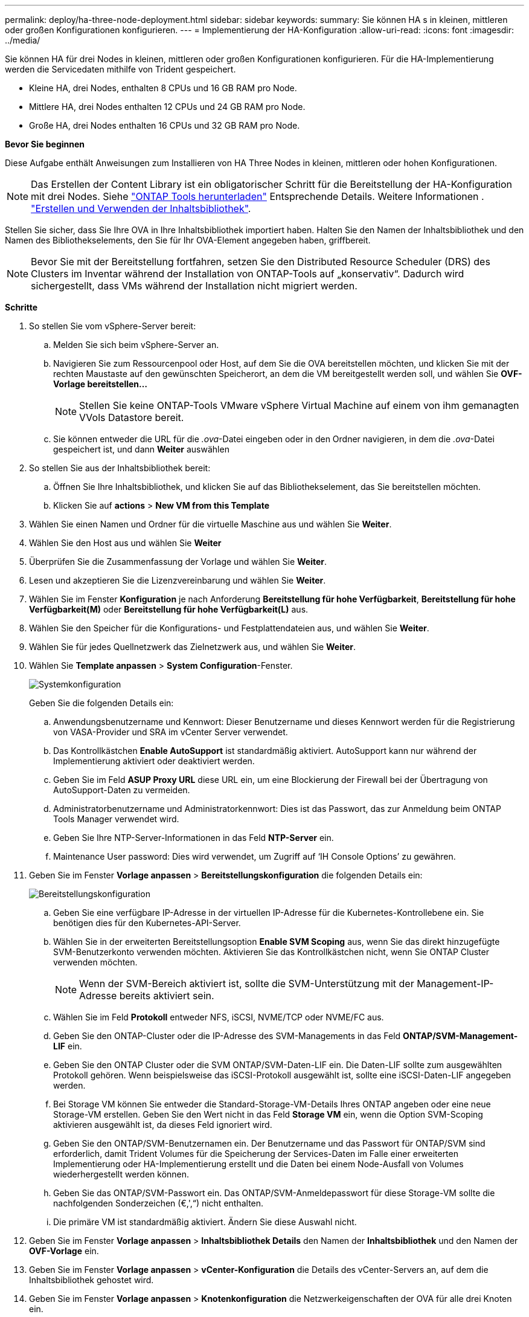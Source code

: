 ---
permalink: deploy/ha-three-node-deployment.html 
sidebar: sidebar 
keywords:  
summary: Sie können HA s in kleinen, mittleren oder großen Konfigurationen konfigurieren. 
---
= Implementierung der HA-Konfiguration
:allow-uri-read: 
:icons: font
:imagesdir: ../media/


[role="lead"]
Sie können HA für drei Nodes in kleinen, mittleren oder großen Konfigurationen konfigurieren. Für die HA-Implementierung werden die Servicedaten mithilfe von Trident gespeichert.

* Kleine HA, drei Nodes, enthalten 8 CPUs und 16 GB RAM pro Node.
* Mittlere HA, drei Nodes enthalten 12 CPUs und 24 GB RAM pro Node.
* Große HA, drei Nodes enthalten 16 CPUs und 32 GB RAM pro Node.


*Bevor Sie beginnen*

Diese Aufgabe enthält Anweisungen zum Installieren von HA Three Nodes in kleinen, mittleren oder hohen Konfigurationen.


NOTE: Das Erstellen der Content Library ist ein obligatorischer Schritt für die Bereitstellung der HA-Konfiguration mit drei Nodes. Siehe link:../deploy/download-ontap-tools.html["ONTAP Tools herunterladen"] Entsprechende Details. Weitere Informationen . https://blogs.vmware.com/vsphere/2020/01/creating-and-using-content-library.html["Erstellen und Verwenden der Inhaltsbibliothek"].

Stellen Sie sicher, dass Sie Ihre OVA in Ihre Inhaltsbibliothek importiert haben. Halten Sie den Namen der Inhaltsbibliothek und den Namen des Bibliothekselements, den Sie für Ihr OVA-Element angegeben haben, griffbereit.


NOTE: Bevor Sie mit der Bereitstellung fortfahren, setzen Sie den Distributed Resource Scheduler (DRS) des Clusters im Inventar während der Installation von ONTAP-Tools auf „konservativ“. Dadurch wird sichergestellt, dass VMs während der Installation nicht migriert werden.

*Schritte*

. So stellen Sie vom vSphere-Server bereit:
+
.. Melden Sie sich beim vSphere-Server an.
.. Navigieren Sie zum Ressourcenpool oder Host, auf dem Sie die OVA bereitstellen möchten, und klicken Sie mit der rechten Maustaste auf den gewünschten Speicherort, an dem die VM bereitgestellt werden soll, und wählen Sie *OVF-Vorlage bereitstellen...*
+

NOTE: Stellen Sie keine ONTAP-Tools VMware vSphere Virtual Machine auf einem von ihm gemanagten VVols Datastore bereit.

.. Sie können entweder die URL für die _.ova_-Datei eingeben oder in den Ordner navigieren, in dem die _.ova_-Datei gespeichert ist, und dann *Weiter* auswählen


. So stellen Sie aus der Inhaltsbibliothek bereit:
+
.. Öffnen Sie Ihre Inhaltsbibliothek, und klicken Sie auf das Bibliothekselement, das Sie bereitstellen möchten.
.. Klicken Sie auf *actions* > *New VM from this Template*


. Wählen Sie einen Namen und Ordner für die virtuelle Maschine aus und wählen Sie *Weiter*.
. Wählen Sie den Host aus und wählen Sie *Weiter*
. Überprüfen Sie die Zusammenfassung der Vorlage und wählen Sie *Weiter*.
. Lesen und akzeptieren Sie die Lizenzvereinbarung und wählen Sie *Weiter*.
. Wählen Sie im Fenster *Konfiguration* je nach Anforderung *Bereitstellung für hohe Verfügbarkeit*, *Bereitstellung für hohe Verfügbarkeit(M)* oder *Bereitstellung für hohe Verfügbarkeit(L)* aus.
. Wählen Sie den Speicher für die Konfigurations- und Festplattendateien aus, und wählen Sie *Weiter*.
. Wählen Sie für jedes Quellnetzwerk das Zielnetzwerk aus, und wählen Sie *Weiter*.
. Wählen Sie *Template anpassen* > *System Configuration*-Fenster.
+
image:../media/ha-deployment-sys-config.png["Systemkonfiguration"]

+
Geben Sie die folgenden Details ein:

+
.. Anwendungsbenutzername und Kennwort: Dieser Benutzername und dieses Kennwort werden für die Registrierung von VASA-Provider und SRA im vCenter Server verwendet.
.. Das Kontrollkästchen *Enable AutoSupport* ist standardmäßig aktiviert. AutoSupport kann nur während der Implementierung aktiviert oder deaktiviert werden.
.. Geben Sie im Feld *ASUP Proxy URL* diese URL ein, um eine Blockierung der Firewall bei der Übertragung von AutoSupport-Daten zu vermeiden.
.. Administratorbenutzername und Administratorkennwort: Dies ist das Passwort, das zur Anmeldung beim ONTAP Tools Manager verwendet wird.
.. Geben Sie Ihre NTP-Server-Informationen in das Feld *NTP-Server* ein.
.. Maintenance User password: Dies wird verwendet, um Zugriff auf ‘IH Console Options’ zu gewähren.


. Geben Sie im Fenster *Vorlage anpassen* > *Bereitstellungskonfiguration* die folgenden Details ein:
+
image:../media/ha-deploy-config.png["Bereitstellungskonfiguration"]

+
.. Geben Sie eine verfügbare IP-Adresse in der virtuellen IP-Adresse für die Kubernetes-Kontrollebene ein. Sie benötigen dies für den Kubernetes-API-Server.
.. Wählen Sie in der erweiterten Bereitstellungsoption *Enable SVM Scoping* aus, wenn Sie das direkt hinzugefügte SVM-Benutzerkonto verwenden möchten. Aktivieren Sie das Kontrollkästchen nicht, wenn Sie ONTAP Cluster verwenden möchten.
+

NOTE: Wenn der SVM-Bereich aktiviert ist, sollte die SVM-Unterstützung mit der Management-IP-Adresse bereits aktiviert sein.

.. Wählen Sie im Feld *Protokoll* entweder NFS, iSCSI, NVME/TCP oder NVME/FC aus.
.. Geben Sie den ONTAP-Cluster oder die IP-Adresse des SVM-Managements in das Feld *ONTAP/SVM-Management-LIF* ein.
.. Geben Sie den ONTAP Cluster oder die SVM ONTAP/SVM-Daten-LIF ein. Die Daten-LIF sollte zum ausgewählten Protokoll gehören. Wenn beispielsweise das iSCSI-Protokoll ausgewählt ist, sollte eine iSCSI-Daten-LIF angegeben werden.
.. Bei Storage VM können Sie entweder die Standard-Storage-VM-Details Ihres ONTAP angeben oder eine neue Storage-VM erstellen. Geben Sie den Wert nicht in das Feld *Storage VM* ein, wenn die Option SVM-Scoping aktivieren ausgewählt ist, da dieses Feld ignoriert wird.
.. Geben Sie den ONTAP/SVM-Benutzernamen ein. Der Benutzername und das Passwort für ONTAP/SVM sind erforderlich, damit Trident Volumes für die Speicherung der Services-Daten im Falle einer erweiterten Implementierung oder HA-Implementierung erstellt und die Daten bei einem Node-Ausfall von Volumes wiederhergestellt werden können.
.. Geben Sie das ONTAP/SVM-Passwort ein. Das ONTAP/SVM-Anmeldepasswort für diese Storage-VM sollte die nachfolgenden Sonderzeichen (€,',“) nicht enthalten.
.. Die primäre VM ist standardmäßig aktiviert. Ändern Sie diese Auswahl nicht.


. Geben Sie im Fenster *Vorlage anpassen* > *Inhaltsbibliothek Details* den Namen der *Inhaltsbibliothek* und den Namen der *OVF-Vorlage* ein.
. Geben Sie im Fenster *Vorlage anpassen* > *vCenter-Konfiguration* die Details des vCenter-Servers an, auf dem die Inhaltsbibliothek gehostet wird.
. Geben Sie im Fenster *Vorlage anpassen* > *Knotenkonfiguration* die Netzwerkeigenschaften der OVA für alle drei Knoten ein.
+

NOTE: Die hier angegebenen Informationen werden während des Installationsprozesses auf korrekte Muster überprüft. Im Falle einer Abweichung wird eine Fehlermeldung auf der Webkonsole angezeigt, und Sie werden aufgefordert, falsche Informationen zu korrigieren.

+
.. Geben Sie den Hostnamen ein. Hostnamen, die aus Groß- und Kleinbuchstaben (A-Z), Kleinbuchstaben (a-z), Ziffern (0-9) und dem Bindestrich (-) bestehen, werden nur unterstützt. Wenn Sie Dual-Stack konfigurieren möchten, geben Sie den Hostnamen an, der der IPv6-Adresse zugeordnet ist.
.. Geben Sie die dem Hostnamen zugeordnete IP-Adresse (IPV4) ein. Geben Sie im Fall eines Dual-Stacks alle verfügbaren IPv4-IP-Adressen an, die sich im gleichen VLAN wie die IPv6-Adresse befinden.
.. Geben Sie die IPV6-Adresse im bereitgestellten Netzwerk nur ein, wenn Sie Dual Stack benötigen.
.. Geben Sie nur die Präfixlänge für IPV6 an.
.. Geben Sie im Feld Netzmaske (nur für IPV4) das Subnetz an, das im bereitgestellten Netzwerk verwendet werden soll.
.. Geben Sie das Gateway im bereitgestellten Netzwerk an.
.. Geben Sie die IP-Adresse des primären DNS-Servers an.
.. Geben Sie die IP-Adresse des sekundären DNS-Servers an.
.. Geben Sie den Suchdomänennamen an, der beim Auflösen des Hostnamens verwendet werden soll.
.. Geben Sie das IPV6-Gateway im bereitgestellten Netzwerk nur an, wenn Sie Dual-Stack benötigen.


. Geben Sie im Fenster *Template anpassen* > *Node 2 Configuration* und *Node 3 Configuration* die folgenden Details ein:
+
.. Hostname 2 und 3: Hostnamen, die aus Groß- und Kleinbuchstaben (A-Z), Kleinbuchstaben (a-z), Ziffern (0-9) und dem Bindestrich (-) bestehen, werden nur unterstützt. Wenn Sie Dual-Stack konfigurieren möchten, geben Sie den Hostnamen an, der der IPv6-Adresse zugeordnet ist.
.. IP-Adresse
.. IPV6-Adresse


. Überprüfen Sie die Details im Fenster *Ready to Complete*, wählen Sie *Finish*.
+
Wenn die Bereitstellungsaufgabe erstellt wird, wird der Fortschritt in der vSphere-Taskleiste angezeigt.

. Schalten Sie die VM nach Abschluss der Aufgabe ein.
+
Die Installation beginnt. Sie können den Installationsfortschritt in der Web-Konsole der VM verfolgen. Im Rahmen der Installation werden Node-Konfigurationen validiert. Die Eingaben, die unter verschiedenen Abschnitten unter der Vorlage „Anpassen“ im OVF-Formular bereitgestellt werden, werden validiert. Bei Unstimmigkeiten werden Sie in einem Dialogfeld aufgefordert, Korrekturmaßnahmen zu ergreifen.

. Nehmen Sie die erforderlichen Änderungen in der Dialogaufforderung vor. Verwenden Sie die Tabulatortaste, um über das Bedienfeld zu navigieren, um Ihre Werte einzugeben, *OK* oder *Abbrechen*.
. Bei Auswahl von *OK* werden die angegebenen Werte erneut validiert. Mit den ONTAP-Tools für VMware können Sie drei Versuche durchführen, ungültige Werte zu korrigieren. Wenn Sie Probleme nach drei Versuchen nicht beheben können, wird die Produktinstallation angehalten, und Sie werden aufgefordert, die Installation auf einer neuen VM zu versuchen.
. Nach der erfolgreichen Installation zeigt die Webkonsole den Status der ONTAP Tools für VMware vSphere an.

